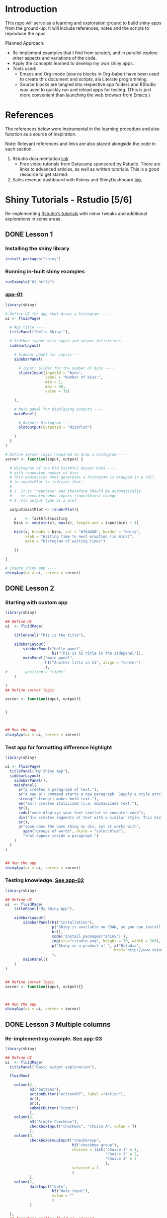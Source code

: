 #+property: header-args :eval never-export
#+HTML_HEAD: <link rel="stylesheet" type="text/css" href="https://gongzhitaao.org/orgcss/org.css"/>
#+PROPERTY: mkdirp yes
* Introduction

This [[https://github.com/shrysr/shiny-exploration][repo]] will serve as a learning and exploration ground to build shiny apps from the ground-up. It will include references, notes and the scripts to reproduce the apps.

Planned Approach:
- Re-implement examples that I find from scratch, and in parallel explore other aspects and variations of the code.
- Apply the concepts learned to develop my own shiny apps.
- Tools used:
  - Emacs and Org-mode (source blocks in Org-babel) have been used to create this document and scripts, ala Literate programming.
  - Source blocks are tangled into respective app folders and RStudio was used to quickly run and reload apps for testing. (This is just more convenient than launching the web browser from Emacs.)

* References
The references below were instrumental in the learning procedure and also function as a source of inspiration.

Note: Relevant references and links are also placed alongside the code in each section.

1. Rstudio documentation [[https://shiny.rstudio.com/tutorial/][link]]
   - Free video tutorials from Datacamp sponsored by Rstudio. There are links to advanced articles, as well as written tutorials. This is a good resource to get started.
2. Sales revenue dashboard with Rshiny and ShinyDashboard [[https://datascienceplus.com/building-a-simple-sales-revenue-dashboard-with-r-shiny-shinydashboard/][link]]

* Shiny Tutorials - Rstudio [5/6]

Re-implementing [[https://shiny.rstudio.com/tutorial/][Rstudio's tutorials]] with minor tweaks and additional explorations in some areas.

** DONE Lesson 1
CLOSED: [2019-01-24 Thu 13:22]
*** Installing the shiny library

#+BEGIN_SRC R :session *R:shiny-exploration
install.packages("shiny")
#+END_SRC

*** Running in-built shiny examples

#+BEGIN_SRC R :session *R:shiny-exploration
runExample("01_hello")
#+END_SRC

*** [[/app-01/][app-01]]
:PROPERTIES:
:ID:       0BFAA059-DF9C-43EE-999D-3476CDC8E805
:END:

#+BEGIN_SRC R :session *R:shiny-exploration :tangle ./app-01/app.R
library(shiny)

# Define UI for app that draws a histogram ----
ui <- fluidPage(

  # App title ----
  titlePanel("Hello Shiny!"),

  # Sidebar layout with input and output definitions ----
  sidebarLayout(

    # Sidebar panel for inputs ----
    sidebarPanel(

      # Input: Slider for the number of bins ----
      sliderInput(inputId = "bins",
                  label = "Number of bins:",
                  min = 1,
                  max = 50,
                  value = 30)

    ),

    # Main panel for displaying outputs ----
    mainPanel(

      # Output: Histogram ----
      plotOutput(outputId = "distPlot")

    )
  )
)

# Define server logic required to draw a histogram ----
server <- function(input, output) {

  # Histogram of the Old Faithful Geyser Data ----
  # with requested number of bins
  # This expression that generates a histogram is wrapped in a call
  # to renderPlot to indicate that:
  #
  # 1. It is "reactive" and therefore should be automatically
  #    re-executed when inputs (input$bins) change
  # 2. Its output type is a plot

  output$distPlot <- renderPlot({

    x    <- faithful$waiting
    bins <- seq(min(x), max(x), length.out = input$bins + 1)

    hist(x, breaks = bins, col = "#75AADB", border = "white",
         xlab = "Waiting time to next eruption (in mins)",
         main = "Histogram of waiting times")

    })

}

# Create Shiny app ----
shinyApp(ui = ui, server = server)
#+END_SRC

** DONE Lesson 2
CLOSED: [2019-01-24 Thu 13:20]
*** Starting with custom app
:PROPERTIES:
:ID:       C28D2DED-58D7-47A6-8799-767A8E8FDC8B
:END:

#+BEGIN_SRC R :session *R:shiny-exploration :tangle ./app-02/app.R
library(shiny)

## Define UI
ui  <- fluidPage(

    titlePanel("This is the title"),

    sidebarLayout(
        sidebarPanel("Hello panel",
                     h2("This is h2 title in the sidepanel")),
        mainPanel("main panel",
                  h1("Another title in h1", align = "center")
                  ),
#        position = "right"
    )

)
## Define server logic

server <- function(input, output){


}



## Run the app
shinyApp(ui = ui, server = server)
#+END_SRC

*** Test app for formatting difference highlight

#+BEGIN_SRC R :session *R:shiny-exploration*
library(shiny)

ui <- fluidPage(
  titlePanel("My Shiny App"),
  sidebarLayout(
    sidebarPanel(),
    mainPanel(
      p("p creates a paragraph of text."),
      p("A new p() command starts a new paragraph. Supply a style attribute to change the format of the entire paragraph.", style = "font-family: 'times'; font-si16pt"),
      strong("strong() makes bold text."),
      em("em() creates italicized (i.e, emphasized) text."),
      br(),
      code("code displays your text similar to computer code"),
      div("div creates segments of text with a similar style. This division of text is all blue because I passed the argument 'style = color:blue' to div", style = "color:blue"),
      br(),
      p("span does the same thing as div, but it works with",
        span("groups of words", style = "color:blue"),
        "that appear inside a paragraph.")
    )
  )
)


## Run the app
shinyApp(ui = ui, server = server)
#+END_SRC

*** Testing knowledge. [[/app-02/][See app-02]]
:PROPERTIES:
:ID:       5FE10AA0-1E81-48D9-85E9-8E782EB2E935
:END:

#+BEGIN_SRC R :session *R:shiny-exploration* :tangle ./app-02/app.R
library(shiny)

## Define UI
ui  <- fluidPage(
    titlePanel("My Shiny App"),

    sidebarLayout(
        sidebarPanel(h1("Installation"),
                     p("Shiny is available on CRAN, so you can install it the usual way using:"),
                     br(),
                     code('install.packages("shiny")'),
                     img(src="rstudio.png", height = 70, width = 200),
                     p("Shiny is a product of ", a("Rstudio",
                                                 href="http://www.shiny.rstudio.com"))
                     ),
        mainPanel()
    )
)


## Define server logic
server <- function(input, output){}



## Run the app
shinyApp(ui = ui, server = server)
#+END_SRC

#+RESULTS:

** DONE Lesson 3 Multiple columns
CLOSED: [2019-01-28 Mon 09:46]
*** Re-implementing example. [[/app-03/][See app-03]]
:PROPERTIES:
:ID:       4DE740BB-E632-4013-BB0F-65BE0FBF4EB7
:END:

#+BEGIN_SRC R :session *R:shiny-exploration* :tangle app-03/app.R
library(shiny)

## Define UI
ui  <- fluidPage(
  titlePanel("Basic widget exploration"),

  fluidRow(

    column(2,
           h3("buttons"),
           actionButton("action007", label ="Action"),
           br(),
           br(),
           submitButton("Submit")
           ),
    column(2,
           h3("Single Checkbox"),
           checkboxInput("checkbox", "Choice A", value = T)
           ),
    column(3,
           checkboxGroupInput("checkGroup",
                              h3("checkbox group"),
                              choices = list("Choice 1" = 1,
                                             "Choice 2" = 2,
                                             "Choice 3" = 3
                                             ),
                              selected = 1
                              )
           ),
    column(2,
           dateInput("date",
                     h3("date input"),
                     value = ""
                     )
           )

  ),
  ## Inserting another fluid row element
  fluidRow(

    column(2,
           radioButtons("radio",
                        h3("Radio Buttons"),
                        choices = list("choice 1" = 1,
                                       "choice 2" = 2,
                                       "Radio 3"  = 3
                                       ),
                        selected =1
                        )
           ),

    column(2,
           selectInput("select",
                       h3("Select box"),
                       choices = list("choice 1" = 1,
                                      "choice 2" = 2,
                                      "choice 3" = 3
                                      ),
                       selected = 1
                       )
           ),
    column(2,
           sliderInput("slider1",
                       h3("Sliders"),
                       min = 0,
                       max = 100,
                       value = 50
                       ),

           sliderInput("slider2",
                       h3("Another Slider"),
                       min = 50,
                       max = 200,
                       value = c(60,80)
                       )
           ),
    column(2,
           selectInput("selectbox1",
                     h3("select from drop down box"),
                     choices = list("choice 1" = 22,
                                    "choice 2" = 2,
                                    "choice fake 3" = 33
                                    ),
                     selected = ""
                     )
           )

  ),
  fluidRow(
    column(3,
           dateRangeInput("daterange",
                          h3("Date range input")
                          )
           ),

    column(3,
           fileInput("fileinput",
                     h3("Select File")
                     )
           ),

    column(3,
           numericInput("numinput",
                        h3("Enter numeric value"),
                        value = 10
                        )
           ),
    column(3,
           h3("help text"),
           helpText("Hello this is line one.",
                    "This is line 2..\n",
                    "This is line 3."
                    )
           )
  )
)


## Define server logic

server <- function(input, output){


}



## Run the app
shinyApp(ui = ui, server = server)
#+END_SRC

#+RESULTS:

*** Init censusVis task. [[/app-04/][See app-04]]
:PROPERTIES:
:ID:       8D7695A3-C7D1-46CB-9AD9-052227DC61BB
:END:

#+BEGIN_SRC R :session *R:shiny-exploration* :tangle app-04/app.R
library(shiny)

## Define UI
ui  <- fluidPage(
  titlePanel("censusViz"),

  sidebarLayout(
    sidebarPanel(
      helpText("Create demographic maps with information form the 2010 US Census"),
      selectInput("inputbox1",
                  h2("Choose variable to display:"),
                  choices = list("Percent White" = 1,
                                 "Percent Black" = 2,
                                 "Percent Hispanic" = 3,
                                 "Percent Asian" = 4
                                 ),
                  selected = ""
                  ),
      sliderInput("slider1",
                  h2("Range of interest:"),
                  min = 0,
                  max = 100,
                  value = c(0,100)
                  )
    ),
    mainPanel("")
  )
)


## Define server logic

server <- function(input, output){


}



## Run the app
shinyApp(ui = ui, server = server)


#+END_SRC

** DONE Lesson 4 : reactive ouput display
CLOSED: [2019-01-28 Mon 10:51]
*** Reactive censusViz task. [[/census-app/][See census-app]]
:PROPERTIES:
:ID:       ee5090b3-e89b-4859-aa1f-25e340b47bf7
:END:

#+BEGIN_SRC R :session *R:shiny-exploration* :tangle census-app/app.R
library("easypackages")
libraries("shiny", "dplyr", "stringr")

## Define UI
ui  <- fluidPage(
  titlePanel("censusViz"),

  sidebarLayout(
    sidebarPanel(
      helpText("Create demographic maps with information form the 2010 US Census"),
      selectInput("inputbox1",
                  h2("Choose variable to display:"),
                  choices = list("Percent White" ,
                                 "Percent Black",
                                 "Percent Hispanic",
                                 "Percent Asian"
                                ),
                  selected = ""
                  ),
      sliderInput("slider1",
                  h2("Range of interest:"),
                  min = 0,
                  max = 100,
                  value = c(0,100)
                  )
    ),
    mainPanel(h1("Reactive Output"),
              textOutput("selected_var"),
              textOutput("slider_range")
              )
  )
)


## Define server logic

server <- function(input, output){

  output$selected_var <- renderText({
    str_glue("Selected option is {input$inputbox1} ")
  })

  output$slider_range <- renderText({
    str_glue("Range selected from \n {input$slider1[1]} to {input$slider1[2]}")
  })
}



## Run the app
shinyApp(ui = ui, server = server)


#+END_SRC

*** Test: passing a list to the input choices
:PROPERTIES:
:ID:       D67D0D19-CF30-4157-A98C-BD44B317A69F
:END:

- Note taken on [2019-02-05 Tue 11:04] \\
  Testing to see if a list defined in a variable can be passed as choices. This is possible.

#+BEGIN_SRC R :session *R:shiny-exploration* :tangle census-app/app.R
library("easypackages")
libraries("shiny", "dplyr", "stringr")

## List to pass into the input box choices
test_list = list("Percent White" ,
                 "Percent Black",
                 "Percent Hispanic",
                 "Percent Asian"
                 )
## Define UI
ui  <- fluidPage(
  titlePanel("censusViz"),

  sidebarLayout(
    sidebarPanel(
      helpText("Create demographic maps with information form the 2010 US Census"),
      selectInput("inputbox1",
                  h2("Choose variable to display:"),
                  choices = test_list,
                  selected = ""
                  ),
      sliderInput("slider1",
                  h2("Range of interest:"),
                  min = 0,
                  max = 100,
                  value = c(0,100)
                  )
    ),
    mainPanel(h1("Reactive Output"),
              textOutput("selected_var"),
              textOutput("slider_range")
              )
  )
)


## Define server logic

server <- function(input, output){

  output$selected_var <- renderText({
    str_glue("Selected option is {input$inputbox1} ")
  })

  output$slider_range <- renderText({
    str_glue("Range selected from \n {input$slider1[1]} to {input$slider1[2]}")
  })
}



## Run the app
shinyApp(ui = ui, server = server)


#+END_SRC

** DONE Lesson 5: more complex reactive output
CLOSED: [2019-01-28 Mon 13:30]
*** Testing the helpers.R script for a chloropleth map

#+BEGIN_SRC R :session *R:shiny-exploration*
library(easypackages)
libraries("maps", "mapproj")
source("./census-app-02/01_scripts/helpers.R")
counties  <- read_rds("./census-app-02/00_data/counties.rds")
percent_map(counties$white, "darkgreen", "% White")
#+END_SRC

#+RESULTS:
| 0.21281857787809 | 0.19002668659856 | -0.401840098661777 | 0.520483137251405 | -0.344832092682208 | 0.466189798223245 |
| 0.21281857787809 | 0.19002668659856 | -0.401840098661777 | 0.520483137251405 | -0.344832092682208 | 0.439043128709165 |
| 0.21281857787809 | 0.19002668659856 | -0.401840098661777 | 0.520483137251405 | -0.344832092682208 | 0.411896459195085 |
| 0.21281857787809 | 0.19002668659856 | -0.401840098661777 | 0.520483137251405 | -0.344832092682208 | 0.384749789681005 |
| 0.21281857787809 | 0.19002668659856 | -0.401840098661777 | 0.520483137251405 | -0.344832092682208 | 0.357603120166925 |

*** Setting up chloropleth output in shiny app
:PROPERTIES:
:ID:       1FA6CA17-DE9A-475B-A0DD-8F6457A3A434
:END:
Using the dataset =counties.rds= collected with the =Uscensus2010= R package. [[http://shiny.rstudio.com/tutorial/written-tutorial/lesson5/census-app/data/counties.rds][Download link]].

#+BEGIN_SRC R :session *R:shiny-exploration* :tangle census-app-02/app.R
library("easypackages")
libraries("shiny", "dplyr", "stringr", "readr", "maps", "mapproj")


## Reading the counties dataset and glimpsing
source("helpers.R")
counties <- read_rds("./00_data/counties.rds")
counties %>% glimpse()

## Define UI
ui  <- fluidPage(
  titlePanel("censusViz"),

  sidebarLayout(
    sidebarPanel(
      helpText("Create demographic maps with information form the 2010 US Census"),
      selectInput("inputbox1",
                  h2("Choose variable to display:"),
                  choices = list("Percent White" ,
                                 "Percent Black",
                                 "Percent Hispanic",
                                 "Percent Asian"
                                ),
                  selected = ""
                  ),
      sliderInput("slider1",
                  h2("Range of interest:"),
                  min = 0,
                  max = 100,
                  value = c(0,100)
                  )
    ),
    mainPanel(h1("Reactive Output"),
              textOutput("selected_var"),
              textOutput("slider_range"),
              plotOutput("map")
              )
  )
)

## Define server logic
server <- function(input, output){

  output$selected_var <- renderText({
    str_glue("Selected option is {input$inputbox1} ")
  })

  output$slider_range <- renderText({
    str_glue("Range selected from \n {input$slider1[1]} to {input$slider1[2]}")
  })

  output$map  <- renderPlot({

    arg_list  <-  switch(input$inputbox1,
                         "Percent White" = list(counties$white, "darkgreen","% White population"),
                         "Percent Black" = list(counties$black, "black","% Black population"),
                         "Percent Asian" = list(counties$asian, "darkorange","% Asian population"),
                         "Percent Hispanic" = list(counties$hispanic, "pink","% Hispanic population"),
                         )

    arg_list$max = input$slider1[2]
    arg_list$min = input$slider1[1]

    do.call(percent_map,arg_list)

  })
}



## Run the app
shinyApp(ui = ui, server = server)


#+END_SRC

** TODO Lesson 6: stockVis app

* Recreating in-built Shiny examples [2/3]
:PROPERTIES:
:CREATED:  <2019-01-29 Tue 07:19>
:END:
** DONE Eg 1 Hello Shiny. [[/hello-shiny/][See hello-shiny]]
CLOSED: [2019-02-05 Tue 12:14]
:PROPERTIES:
:ID:       23E27D04-B45B-440D-A4AE-7ADEA48EA250
:END:

#+BEGIN_SRC R :session *R:shiny-exploration* :tangle ./hello-shiny/app.R
library(shiny)

## Define UI
ui  <- fluidPage(
  titlePanel("Hello Shiny"),

  sidebarLayout(
    sidebarPanel(
      sliderInput("slider1",
                  label = "Number of Bins",
                  min = 1,
                  max = 50,
                  value = 20
                  )
    ),
      mainPanel("",
                plotOutput("histplot")
                )
  )
)


## Define server logic

server <- function(input, output){

  output$histplot <- renderPlot({

    dataset <- faithful$waiting
    bins <- seq(min(dataset), max(dataset), length.out = input$slider1 +1)

    hist(dataset, breaks = bins, col = "blue", border = "white",
         xlab = "Waiting time to next eruption(mins)",
         main = "Histogram of waiting times"
         )
  })

}

## Run the app
shinyApp(ui = ui, server = server)
#+END_SRC

** DONE Eg 2 Shiny text. [[/shiny-text-eg2/][See shiny-text-eg2]]
CLOSED: [2019-01-29 Tue 08:21]
:PROPERTIES:
:ID:       6E0E8862-4096-441A-81C0-DFEBF5957F62
:END:

#+BEGIN_SRC R :session *R:shiny-exploration* :tangle ./shiny-text-eg2/app.R
library(shiny)
library(tidyverse)

## Define UI
ui  <- fluidPage(
  titlePanel("Shiny text"),

  sidebarLayout(
    sidebarPanel(
      selectInput("dataset_choice",
                  label = "Choose a dataset",
                  choices = c("rock", "diamonds", "cars"),
                  #value = ""
                  ),
      numericInput("observation_number",
                   label = "Choose number of observations to display",
                   value = 10
                   )
    ),
    mainPanel(

      verbatimTextOutput("summary"),

      tableOutput("view")
    )
  )
)


## Define server logic

server <- function(input, output){

  datasetInput <- reactive({
    switch(input$dataset_choice,
           "rock" = rock,
           "diamonds"  = diamonds,
           "cars"   = cars
           )
  })

  output$summary <- renderPrint({
    datasetInput() %>% summary()
  })

  output$view <- renderTable({
    datasetInput() %>% head(n = input$observation_number)
  })
}



## Run the app
shinyApp(ui = ui, server = server)
#+END_SRC
*** DONE Base Example

** TODO Eg 6 - tabsets. [[/tabsets-eg-6/][See tabsets-eg-6]]
:PROPERTIES:
:ID:       BD21A308-00FB-4E3B-B1D9-4B44DA6BBB39
:END:

#+BEGIN_SRC R :session *R:shiny-exploration* :tangle ./tabsets-eg-6/app.R
library(shiny)
library(shinythemes)

## Define UI
ui  <- fluidPage(
  themeSelector(),
  titlePanel("Using tabsets"),

  sidebarLayout(
    sidebarPanel(
      radioButtons("dist_type",
                   "Distribution type",
                   choices = c("Normal" = "norm",
                               "Uniform" = "unif",
                               "Log-normal" = "lnorm",
                               "Exponential" = "exp"
                               )
                   ),
      sliderInput("slider1",
                  label = "Number of observations",
                  min = 1,
                  max = 1000,
                  value = 500
                  )
    ),

    mainPanel(

      tabsetPanel(type = "tabs",
                  tabPanel(title = "Plot", plotOutput("plot1")),
                  tabPanel(title = "Summary", verbatimTextOutput("vbto1_summary")),
                  tabPanel(title = "Table", tableOutput("tabl1"))
                  )
    )
  )
)


## Define server logic

server <- function(input, output){
  d <- reactive({
    dist <- switch(input$dist_type,
           norm = rnorm,
           unif = runif,
           lnorm = rlnorm,
           exp = exp
#           rnorm
           )

    dist(input$slider1)
  })

  output$plot1 <- renderPlot({
    dist <- input$dist_type
    n <- input$slider1

    hist(d(),
         main = paste("r", dist, "(", n, ")", sep = ""),
         col = "blue", border = "white")
  })

  output$vbto1_summary <- renderText({
    summary(d())
  })

  output$tabl1 <- renderTable({
    d()
  })
}

## Run the app
shinyApp(ui = ui, server = server)

#+END_SRC

* Dataset exploration app [0/1]
** Switching to dashboard library
*** Loading libraries
:PROPERTIES:
:ID:       A239437B-4196-4E38-9EB6-32989678AD1A
:END:
#+BEGIN_SRC R :tangle ./dataset-explorer/ds/app.R :session *R:shiny-exploration*
# Loading Libraries
library("easypackages")
libraries("tidyverse", "tidyquant", "readxl", "shiny", "shinydashboard", "ISLR", "MASS")
#+END_SRC

#+RESULTS:

*** UI
**** header
:PROPERTIES:
:ID:       22AFAA49-31D3-41F0-AB8C-22F19E656AD4
:END:
#+BEGIN_SRC R :session *R:shiny-exploration* :tangle ./dataset-explorer/ds/app.R
header <- dashboardHeader(title= "R Data set explorer")
#+END_SRC

#+RESULTS:

**** sidebar
:PROPERTIES:
:ID:       EC86BD50-D3CB-42AE-A6E7-4C6B70F1F1A5
:END:
#+BEGIN_SRC R  :tangle ./dataset-explorer/ds/app.R :session *R:shiny-exploration*
sidebar <- dashboardSidebar(
    sidebarMenu(
      menuItem("In-built data sets",
               tabName = "inbuilt_datasets",
               icon = icon("dashboard")
               ),
      menuItem("Rdatasets",
               tabName = "rdatasets",
               icon = icon("dashboard")
               )
    )
)
#+END_SRC

#+RESULTS:

**** body
:PROPERTIES:
:ID:       B5C91572-8382-45DC-92C6-28BF69EB95BC
:END:
#+BEGIN_SRC  R :tangle ./dataset-explorer/ds/app.R :session *R:shiny-exploration*
body <- dashboardBody(
  tabItems(
    tabItem(
      tabName = "inbuilt_datasets",
      fluidRow(

        box(title = "Input",
            selectInput("dataset",
                        label = "Select Dataset",
                        choices = c(ls("package:datasets") ,
                                    data(package = "MASS")$results %>% as.tibble %>% .$Title
                                    )
                        )
           ),

        box(title = "Summary",
            verbatimTextOutput("summary"),
            fluidRow(
              box(
                title = "Data Glimpse",
                verbatimTextOutput("glimpse")
              )
            )
        )
      )
      )
     ),
  tabItem(
    tabName = "rdatasets",
    h2("Rdatasets"),
    fluidRow(

      box(title = "Input",
          selectInput("rdataset",
                      label = "Select from RDatasets",
                      choices = data(package = "MASS")$results %>% as.tibble %>% .$Title
                        ),

      box(title = "Summary",
            verbatimTextOutput("summary_rdatasets"),
            fluidRow(
              box(
            title = "Data Glimpse"),
          verbatimTextOutput("glimpse_rdatasets")
          )
          )
    )
  )
  )
)
#+END_SRC

#+RESULTS:

**** Assigning UI
:PROPERTIES:
:ID:       165061AC-1BCA-4199-9751-F83DBE3A2A64
:END:
#+BEGIN_SRC R :session *R:shiny-exploration* :tangle ./dataset-explorer/ds/app.R
ui  <- dashboardPage(header, sidebar, body)
#+END_SRC

#+RESULTS:

*** Server
:PROPERTIES:
:ID:       326AB9C9-8310-4B0C-BA39-3424A3006545
:END:

#+BEGIN_SRC R :session *R:shiny-exploration* :tangle ./dataset-explorer/ds/app.R
## Define server logic

server <- function(input, output){

  output$summary = renderPrint({
    dataset <- get(input$dataset, "package:datasets", inherits = FALSE)
    summary(dataset)
  })

  ## output$table = renderTable({
  ##   dataset <- get(input$dataset, "package:datasets", inherits = FALSE)
  ##   dataset
  ## })

  output$glimpse = renderPrint({
    dataset <- get(input$dataset, "package:datasets", inherits = FALSE)
    glimpse(dataset)
  })

}
#+END_SRC

#+RESULTS:

*** App
:PROPERTIES:
:ID:       5E285D47-8A5E-4877-95D1-6FEB83ECABE4
:END:

#+BEGIN_SRC R :session *R:shiny-exploration* :tangle ./dataset-explorer/ds/app.R
## Run the app
shinyApp(ui = ui, server = server)
#+END_SRC

** Simple Layout - In built R Data Explorer
:PROPERTIES:
:ID:       C4C79F90-C98D-43B2-931F-5FB8B570BDD4
:END:
- Note taken on [2019-02-05 Tue 09:20] \\
  Appears that the sidepanel and mainpanel concepts cannot be used with =fluidRow()= as subcomponents. Instead, it is possible to use only =fluidRow()= to partition the page, and use it to create individual rows within a column. Perhaps this is more flexible in the long run.

#+BEGIN_SRC R :session *R:shiny-exploration* :tangle ./dataset-explorer/app.R
library("easypackages")
libraries("shiny", "tidyverse")

## Define UI
ui  <- fluidPage(
    titlePanel("R's in-built Database explorer"),

  fluidRow(
    column(2,
           "Input",
           selectInput("dataset",
                       label = "Select Dataset",
                       choices = ls("package:datasets")
                       )
           ),
    column(10,
           verbatimTextOutput("summary"),
           fluidRow(
             verbatimTextOutput("glimpse")
                         ))
    )
)

## Define server logic

server <- function(input, output){

  output$summary = renderPrint({
    dataset <- get(input$dataset, "package:datasets", inherits = FALSE)
    summary(dataset)
  })

  output$table = renderTable({
    dataset <- get(input$dataset, "package:datasets", inherits = FALSE)
    dataset
  })

  output$glimpse = renderPrint({
    dataset <- get(input$dataset, "package:datasets", inherits = FALSE)
    glimpse(dataset)
  })

}

## Run the app
shinyApp(ui = ui, server = server)

#+END_SRC

** TODO Shiny app around Rdatasets
*** Introduction
*** Resources and References
1. [[https://stackoverflow.com/questions/33797666/how-do-i-get-a-list-of-built-in-data-sets-in-r][SO Discusion: List of in-built datasets in R]]
***
* Shiny Dashboard init
** References and notes
1. Rstudio documentation, getting started with Shiny Dashboard [[https://rstudio.github.io/shinydashboard/get_started.html][link]]
2. [[https://shiny.rstudio.com/articles/dashboards.html][There are 2 types of packages]] available to create dashboards flexdashboard and shiny dashboard.
** Installing shiny dashboard

#+BEGIN_SRC R :session *R:shiny-exploration*
install.packages("shinydashboard")
#+END_SRC

** Basic app -- Init. [[/dashboard-01/][See dashboard-01]]
:PROPERTIES:
:ID:       1b87facf-ff4e-4246-837b-545fbb0260b1
:END:

#+BEGIN_SRC R :session *R:shiny-exploration* :tangle ./dashboard-01/app.R
library("easypackages")
libraries("shiny","shinydashboard", "tidyverse")

## Define UI
ui  <- dashboardPage(
  ## Inserting the 3 components: header, sidebar, body

  dashboardHeader(title = "Basic Dashboard"),
  dashboardSidebar(
    sidebarMenu(
      menuItem("Dashboard",
               tabName = "dashboard",
               icon = icon("dashboard")),
      menuItem("Widgets",
               tabName = "widgets",
               icon = icon("th")
               )
    )
  ),
  dashboardBody(
    ## Adding a fluidRow with boxes for plot and slider input
    tabItems(
      tabItem(
        tabName = "dashboard",
        fluidRow(

          box(plotOutput(
            "plot1",
            height = 250
          )),

          box(
            title = "Controls",
            sliderInput("slider1",
                        "Number of observations",
                        min = 1,
                        max = 100,
                        value = 50)
          )
        )
      ),

      tabItem(tabName = "widgets",
              h2("Widgets tab")
              )
    )
  )
)

## Define server logic

server <- function(input, output){
  set.seed(120)
  histdata <- rnorm(1000)

  output$plot1 <- renderPlot({
    data <- histdata[seq_len(input$slider1)]
    hist(data)
  })

}

## Run the app
shinyApp(ui = ui, server = server)

#+END_SRC

** Notes on the structure of a dashboard: [[https://rstudio.github.io/shinydashboard/structure.html][Rstudio documentation link]]
*** Main components : header, sidebar, body -> defined for =dashboardPage()=
These can be split up into separate variables and fed into the dashboardPage function. This is useful in the case of complex or long programs.

#+BEGIN_SRC R
header  <- dashboardHeader()  # Defining the content of each function into a variable
sidebar  <- dashboardSiderbar()
body  <- dashboardBody()

dashboardPage(header, sidebar, body)
#+END_SRC

**** Header

This will contain the dropdownMenu() items of different types. The types could  could be messages or notifications etc.

** Experimenting with structures

Incorporating elements from the structures overview in Rstudio's documentation ([[https://rstudio.github.io/shinydashboard/structure.html][link]]).

*** Dropdown menu items (static) : messages, tasks, notifications
:PROPERTIES:
:ID:       961DB746-CE19-43B2-BA98-EE1F8CD5F76E
:END:

#+BEGIN_SRC R :session *R:shiny-exploration* :tangle ./dashboard-01/app.R
library("easypackages")
libraries("shiny","shinydashboard", "tidyverse")

## Define UI
ui  <- dashboardPage(
  ## Inserting the 3 components: header, sidebar, body

  dashboardHeader(title = "Basic Dashboard",
                  ##Experimenting with static dropdown menu message items.
                  dropdownMenu(
                    type = "messages",
                    ## Message items require a 'from' and 'message' argument
                    messageItem(
                      from = "Sales Dept",
                      message = "Sales are steady."
                    ),
                    messageItem(
                      from = "Shop Floor",
                      message = "Job XXX is done"
                    )
                  ),
                  ## Adding static tasks items in dropdown menu
                  dropdownMenu(type = "tasks",
                               taskItem(value = 37,
                                        ## The value denotes the percentage completion
                                        color = "red",
                                        "Test Project 1"
                                        ),
                               taskItem(value = 50,
                                        color = "blue",
                                        "Test Project 2"
                                        )
                               ),

                  dropdownMenu(type = "notifications",
                               notificationItem(
                                 text = "Blah Blah Today is cold",
                                 icon("users")
                               ),
                               notificationItem(
                                 text = "Another notification",
                                 icon("truck"),
                                 status = "success"
                               ),
                               notificationItem(
                                 text = "3rd notification",
                                 icon("exclamation-triangle"),
                                 status = "warning"
                               )
                               )
                  ),
  dashboardSidebar(
    sidebarMenu(
      menuItem("Dashboard",
               tabName = "dashboard",
               icon = icon("dashboard")),
      menuItem("Widgets",
               tabName = "widgets",
               icon = icon("th")
               )
    )
  ),
  dashboardBody(
    ## Adding a fluidRow with boxes for plot and slider input
    ## Assigning the tab to the tab names and populating individual content
    tabItems(
      tabItem(
        tabName = "dashboard",
        fluidRow(
          ## Note that the objects are encapsulated within a box
          box(plotOutput(
            "plot1",
            height = 250
          )),

          box(
            title = "Controls",
            sliderInput("slider1",
                        "Number of observations",
                        min = 1,
                        max = 100,
                        value = 50)
          )
        )
      ),

      tabItem(tabName = "widgets",
              h2("Widgets tab")
              )
    )
  )
)

## Define server logic

server <- function(input, output){
  set.seed(120)
  histdata <- rnorm(1000)

  output$plot1 <- renderPlot({
    data <- histdata[seq_len(input$slider1)]
    hist(data)
  })

}

## Run the app
shinyApp(ui = ui, server = server)

#+END_SRC

*** TODO Dropdown menu for messages with Dynamic message items

* TODO Sales revenue app - Shiny dashboard
** Reference [[https://datascienceplus.com/building-a-simple-sales-revenue-dashboard-with-r-shiny-shinydashboard/][link]]
** replicating the code
- Note taken on [2019-02-06 Wed 10:17] \\


*** Loading libraries
:PROPERTIES:
:ID:       DEC2DB7B-7CDD-4BCF-930B-36EC56FEDBE3
:END:
#+BEGIN_SRC R :mkdirp yes :tangle ./sales-rev-app/app.R :session *R:shiny-exploration*
library("easypackages")
libraries("shiny", "shinydashboard", "tidyverse")
#+END_SRC

*** Downloading raw csv and loading into variable
:PROPERTIES:
:ID:       30D7D799-000D-451E-B315-E50150492695
:END:

#+BEGIN_SRC R :mkdirp yes :tangle ./sales-rev-app/app.R :session *R:shiny-exploration*
## Download file to specific location
system("wget \"https://raw.githubusercontent.com/amrrs/sample_revenue_dashboard_shiny/master/recommendation.csv\" -P ./sales-rev-app/")

#+END_SRC

Reading in the csv file

#+BEGIN_SRC R :mkdirp yes :tangle ./sales-rev-app/app.R :session *R:shiny-exploration*
recommendation_raw  <- read.csv("./sales-rev-app/recommendation.csv", stringsAsFactors = FALSE, header = TRUE)
#+END_SRC

#+RESULTS:
| Axis Bank    | FBB  | North |  2000 |
| HSBC         | FBB  | South | 30000 |
| SBI          | FBB  | East  |  1000 |
| ICICI        | FBB  | West  |  1000 |
| Bandhan Bank | FBB  | West  |   200 |
| Axis Bank    | SIMO | North |   200 |
| HSBC         | SIMO | South |   300 |
| SBI          | SIMO | East  |   100 |
| ICICI        | SIMO | West  |   100 |
| Bandhan Bank | SIMO | West  |   200 |

*** Init dashboard
:PROPERTIES:
:ID:       c4cc69be-7be8-40d9-86ed-aac4dde8d5f0
:END:


#+BEGIN_SRC R :mkdirp yes :tangle ./sales-rev-app/app.R :session *R:shiny-exploration*
## Defining individual components

## header
header <- dashboardHeader(title = "Sales Revenue Dashboard")

## sidebar contents
sidebar <-
  dashboardSidebar(
    sidebarMenu(
      menuItem("Dashboard",
               icon = icon("dashboard"),
               tabName = "dashboard"
               ),
      menuItem("Visit us",
               icon = icon("send", lib = 'glyphicon'),
               href = "https://shrysr.github.io"
               )
    )
  )

## Defining individual rows
frow1 <- fluidRow(
  box(
    valueBoxOutput("value1"),
    valueBoxOutput("value2"),
    valueBoxOutput("value3")

  )
)

frow2 <- fluidRow(
  box(
    title = "Revenue per account",
    status = "primary",
    solidHeader = TRUE,
    collapsible = TRUE,
    plotOutput("revenuebyacct", height = "300px")
  )
)

## combining the defined fluid rows into the dashboard body
body <- dashboardBody(frow1, frow2)

## Defining UI
ui <- dashboardPage(title = "test title", header,sidebar, body)

#+END_SRC

#+BEGIN_SRC R :mkdirp yes :tangle ./sales-rev-app/app.R :session *R:shiny-exploration*
## Define server logic

server <- function(input, output){
  ## Data manipulation
  total_revenue <- sum(recommendation_raw$revenue)
  sales_account <-
    recommendation_raw %>%
    group_by(Account) %>%
    summarise(value = sum(Revenue)) %>%
    filter(value == max(value))

  prof_prod <-
    recommendation_raw %>%
    group_by(Product) %>%
    summarise(value = sum(Revenue)) %>%
    filter(value == max(value))

  ## Creating valuebox output
  output$value1 <- renderValueBox ({
    valueBox(
      formatC(sales_account$value, format = "d", big.mark= ','),
      paste('Top Account: ', sales_account$Account),
      icon = icon("stats", lib ='glyphicon'),
      color = "purple"
    )
  })

  output$value2 <- renderValueBox({
    valueBox(
      formatC(total_revenue, format = "d", big.mark = ','),
      paste('Top Account: ', sales_account$Account),
      icon = icon("gbp", lib = 'glyphicon'),
      color = "green"
    )
  })

  output$value3 <- renderValueBox({
    valueBox(
      formatC(total_revenue, format = "d", big.mark = ','),
      paste("Top Product: ", prof_prod$Product),
      icon = icon("menu-hamburger", lib = 'glyphicon'),
      color = "yellow"
    )
  })

}

#+END_SRC

#+BEGIN_SRC R :mkdirp yes :tangle ./sales-rev-app/app.R :session *R:shiny-exploration*
## Run the app
shinyApp(ui = ui, server = server)

#+END_SRC
